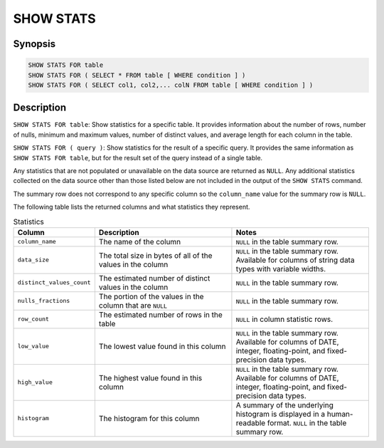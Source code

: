 ==========
SHOW STATS
==========

Synopsis
--------

.. code-block:: none

    SHOW STATS FOR table
    SHOW STATS FOR ( SELECT * FROM table [ WHERE condition ] )
    SHOW STATS FOR ( SELECT col1, col2,... colN FROM table [ WHERE condition ] )

Description
-----------

``SHOW STATS FOR table``: Show statistics for a specific table.
It provides information about the number of rows, number of nulls, minimum and maximum values,
number of distinct values, and average length for each column in the table.

``SHOW STATS FOR ( query )``: Show statistics for the result of a specific query.
It provides the same information as ``SHOW STATS FOR table``, but for the result set of the query instead
of a single table.

Any statistics that are not populated or unavailable on the data source are returned as ``NULL``. Any additional
statistics collected on the data source other than those listed below are not included in the output of the
``SHOW STATS`` command.

The summary row does not correspond to any specific column so the ``column_name`` value for the summary row is ``NULL``.

The following table lists the returned columns and what statistics they represent.

.. list-table:: Statistics
  :widths: 20, 40, 40
  :header-rows: 1

  * - Column
    - Description
    - Notes
  * - ``column_name``
    - The name of the column
    - ``NULL`` in the table summary row.
  * - ``data_size``
    - The total size in bytes of all of the values in the column
    - ``NULL`` in the table summary row. Available for columns of string data types with variable widths.
  * - ``distinct_values_count``
    - The estimated number of distinct values in the column
    - ``NULL`` in the table summary row.
  * - ``nulls_fractions``
    - The portion of the values in the column that are ``NULL``
    - ``NULL`` in the table summary row.
  * - ``row_count``
    - The estimated number of rows in the table
    - ``NULL`` in column statistic rows.
  * - ``low_value``
    - The lowest value found in this column
    - ``NULL`` in the table summary row. Available for columns of DATE, integer, floating-point, and fixed-precision
      data types.
  * - ``high_value``
    - The highest value found in this column
    - ``NULL`` in the table summary row. Available for columns of DATE, integer, floating-point, and fixed-precision
      data types.
  * - ``histogram``
    - The histogram for this column
    - A summary of the underlying histogram is displayed in a human-readable format. ``NULL`` in the table summary row.
